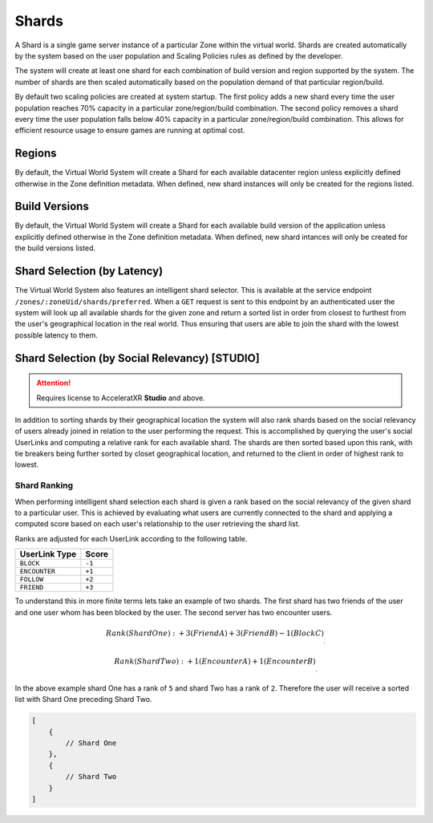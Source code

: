 ======
Shards
======

A Shard is a single game server instance of a particular Zone within the virtual world. Shards are created
automatically by the system based on the user population and Scaling Policies rules as defined by the
developer.

The system will create at least one shard for each combination of build version and region supported by the system.
The number of shards are then scaled automatically based on the population demand of that particular region/build.

By default two scaling policies are created at system startup. The first policy adds a new shard every time
the user population reaches 70% capacity in a particular zone/region/build combination. The second policy
removes a shard every time the user population falls below 40% capacity in a particular zone/region/build
combination. This allows for efficient resource usage to ensure games are running at optimal cost.

Regions
=======

By default, the Virtual World System will create a Shard for each available datacenter region unless
explicitly defined otherwise in the Zone definition metadata. When defined, new shard instances will
only be created for the regions listed.

Build Versions
==============

By default, the Virtual World System will create a Shard for each available build version of the application unless
explicitly defined otherwise in the Zone definition metadata. When defined, new shard intances will only
be created for the build versions listed.

Shard Selection (by Latency)
============================

The Virtual World System also features an intelligent shard selector. This is available at the service endpoint
``/zones/:zoneUid/shards/preferred``. When a ``GET`` request is sent to this endpoint by an authenticated user
the system will look up all available shards for the given zone and return a sorted list in order from closest
to furthest from the user's geographical location in the real world. Thus ensuring that users are able to join
the shard with the lowest possible latency to them.

Shard Selection (by Social Relevancy) **[STUDIO]**
=======================================================

.. attention::
    Requires license to AcceleratXR **Studio** and above.

In addition to sorting shards by their geographical location the system will also rank shards based on the social
relevancy of users already joined in relation to the user performing the request. This is accomplished by querying
the user's social UserLinks and computing a relative rank for each available shard. The shards are then sorted
based upon this rank, with tie breakers being further sorted by closet geographical location, and returned to
the client in order of highest rank to lowest.

Shard Ranking
-------------

When performing intelligent shard selection each shard is given a rank based on the social relevancy of the given
shard to a particular user. This is achieved by evaluating what users are currently connected to the shard and
applying a computed score based on each user's relationship to the user retrieving the shard list.

Ranks are adjusted for each UserLink according to the following table.

.. list-table::
   :header-rows: 1

   * - UserLink Type
     - Score
   * - ``BLOCK``
     - ``-1``
   * - ``ENCOUNTER``
     - ``+1``
   * - ``FOLLOW``
     - ``+2``
   * - ``FRIEND``
     - ``+3``

To understand this in more finite terms lets take an example of two shards. The first shard has two friends of the user
and one user whom has been blocked by the user. The second server has two encounter users.

.. math::

    Rank (Shard One):
      + 3  (Friend A)
      + 3  (Friend B)
      - 1  (Block C)
    ______
        5

    Rank (Shard Two):
      + 1  (Encounter A)
      + 1  (Encounter B)
    ______
        2

In the above example shard One has a rank of ``5`` and shard Two has a rank of ``2``. Therefore the user will receive a
sorted list with Shard One preceding Shard Two.

.. code-block:: javascript

    [
        {
            // Shard One
        },
        {
            // Shard Two
        }
    ]